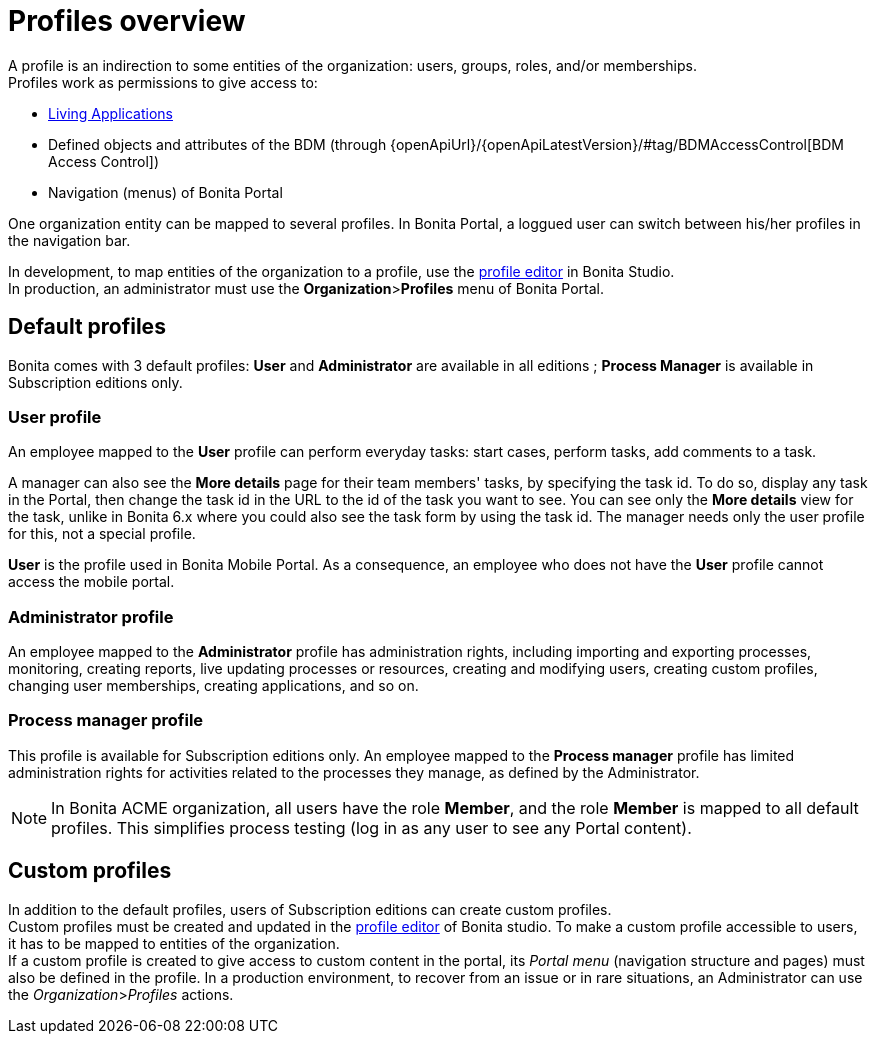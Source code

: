 = Profiles overview
:page-aliases: ROOT:profiles-overview.adoc
:description: A profile is an indirection to some entities of the organization: users, groups, roles, and/or memberships.

{description} +
Profiles work as permissions to give access to:

* xref:runtime:applications.adoc[Living Applications]
* Defined objects and attributes of the BDM (through {openApiUrl}/{openApiLatestVersion}/#tag/BDMAccessControl[BDM Access Control])
* Navigation (menus) of Bonita Portal

One organization entity can be mapped to several profiles. In Bonita Portal, a loggued user can switch between his/her profiles in the navigation bar.

In development, to map entities of the organization to a profile, use the xref:identity:profile-creation.adoc[profile editor] in Bonita Studio. +
In production, an administrator must use the *Organization*>**Profiles** menu of Bonita Portal.

== Default profiles

Bonita comes with 3 default profiles: *User* and *Administrator* are available in all editions ; *Process Manager* is available in Subscription editions only.

=== User profile

An employee mapped to the *User* profile can perform everyday tasks: start cases, perform tasks, add comments to a task.

A manager can also see the *More details* page for their team members' tasks, by specifying the task id. To do so, display any task in the Portal, then change the task id in the URL to the id of the task you want to see.
You can see only the *More details* view for the task, unlike in Bonita 6.x where you could also see the task form by using the task id.
The manager needs only the user profile for this, not a special profile.

*User* is the profile used in Bonita Mobile Portal. As a consequence, an employee who does not have the *User* profile cannot access the mobile portal.

=== Administrator profile

An employee mapped to the *Administrator* profile has administration rights, including importing and exporting processes, monitoring, creating reports, live updating processes or resources, creating and modifying users, creating custom profiles, changing user memberships, creating applications, and so on.

=== Process manager profile

This profile is available for Subscription editions only.
An employee mapped to the *Process manager* profile has limited administration rights for activities related to the processes they manage, as defined by the Administrator.

NOTE: In Bonita ACME organization, all users have the role *Member*, and the role *Member* is mapped to all default profiles. This simplifies process testing (log in as any user to see any Portal content).

== Custom profiles

In addition to the default profiles, users of Subscription editions can create custom profiles. +
Custom profiles must be created and updated in the xref:identity:profile-creation.adoc[profile editor] of Bonita studio.
To make a custom profile accessible to users, it has to be mapped to entities of the organization. +
If a custom profile is created to give access to custom content in the portal, its _Portal menu_ (navigation structure and pages) must also be defined in the profile.
In a production environment, to recover from an issue or in rare situations, an Administrator can use the _Organization_>__Profiles__ actions.
